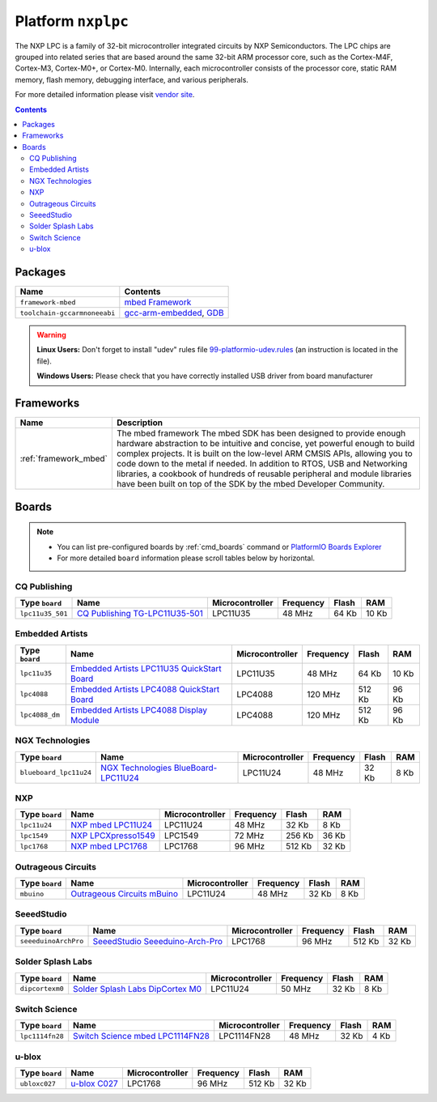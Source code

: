 ..  Copyright 2014-2015 Ivan Kravets <me@ikravets.com>
    Licensed under the Apache License, Version 2.0 (the "License");
    you may not use this file except in compliance with the License.
    You may obtain a copy of the License at
       http://www.apache.org/licenses/LICENSE-2.0
    Unless required by applicable law or agreed to in writing, software
    distributed under the License is distributed on an "AS IS" BASIS,
    WITHOUT WARRANTIES OR CONDITIONS OF ANY KIND, either express or implied.
    See the License for the specific language governing permissions and
    limitations under the License.

.. _platform_nxplpc:

Platform ``nxplpc``
===================
The NXP LPC is a family of 32-bit microcontroller integrated circuits by NXP Semiconductors. The LPC chips are grouped into related series that are based around the same 32-bit ARM processor core, such as the Cortex-M4F, Cortex-M3, Cortex-M0+, or Cortex-M0. Internally, each microcontroller consists of the processor core, static RAM memory, flash memory, debugging interface, and various peripherals.

For more detailed information please visit `vendor site <http://www.nxp.com/products/microcontrollers/>`_.

.. contents::

Packages
--------

.. list-table::
    :header-rows:  1

    * - Name
      - Contents

    * - ``framework-mbed``
      - `mbed Framework <http://mbed.org>`_

    * - ``toolchain-gccarmnoneeabi``
      - `gcc-arm-embedded <https://launchpad.net/gcc-arm-embedded>`_, `GDB <http://www.gnu.org/software/gdb/>`_

.. warning::
    **Linux Users:** Don't forget to install "udev" rules file
    `99-platformio-udev.rules <https://github.com/platformio/platformio/blob/develop/scripts/99-platformio-udev.rules>`_ (an instruction is located in the file).

    **Windows Users:** Please check that you have correctly installed USB driver
    from board manufacturer



Frameworks
----------
.. list-table::
    :header-rows:  1

    * - Name
      - Description

    * - :ref:`framework_mbed`
      - The mbed framework The mbed SDK has been designed to provide enough hardware abstraction to be intuitive and concise, yet powerful enough to build complex projects. It is built on the low-level ARM CMSIS APIs, allowing you to code down to the metal if needed. In addition to RTOS, USB and Networking libraries, a cookbook of hundreds of reusable peripheral and module libraries have been built on top of the SDK by the mbed Developer Community.

Boards
------

.. note::
    * You can list pre-configured boards by :ref:`cmd_boards` command or
      `PlatformIO Boards Explorer <http://platformio.org/#!/boards>`_
    * For more detailed ``board`` information please scroll tables below by
      horizontal.

CQ Publishing
~~~~~~~~~~~~~

.. list-table::
    :header-rows:  1

    * - Type ``board``
      - Name
      - Microcontroller
      - Frequency
      - Flash
      - RAM

    * - ``lpc11u35_501``
      - `CQ Publishing TG-LPC11U35-501 <https://developer.mbed.org/platforms/TG-LPC11U35-501/>`_
      - LPC11U35
      - 48 MHz
      - 64 Kb
      - 10 Kb

Embedded Artists
~~~~~~~~~~~~~~~~

.. list-table::
    :header-rows:  1

    * - Type ``board``
      - Name
      - Microcontroller
      - Frequency
      - Flash
      - RAM

    * - ``lpc11u35``
      - `Embedded Artists LPC11U35 QuickStart Board <https://developer.mbed.org/platforms/EA-LPC11U35/>`_
      - LPC11U35
      - 48 MHz
      - 64 Kb
      - 10 Kb

    * - ``lpc4088``
      - `Embedded Artists LPC4088 QuickStart Board <https://developer.mbed.org/platforms/EA-LPC4088/>`_
      - LPC4088
      - 120 MHz
      - 512 Kb
      - 96 Kb

    * - ``lpc4088_dm``
      - `Embedded Artists LPC4088 Display Module <https://developer.mbed.org/platforms/EA-LPC4088-Display-Module/>`_
      - LPC4088
      - 120 MHz
      - 512 Kb
      - 96 Kb

NGX Technologies
~~~~~~~~~~~~~~~~

.. list-table::
    :header-rows:  1

    * - Type ``board``
      - Name
      - Microcontroller
      - Frequency
      - Flash
      - RAM

    * - ``blueboard_lpc11u24``
      - `NGX Technologies BlueBoard-LPC11U24 <https://developer.mbed.org/platforms/BlueBoard-LPC11U24/>`_
      - LPC11U24
      - 48 MHz
      - 32 Kb
      - 8 Kb

NXP
~~~

.. list-table::
    :header-rows:  1

    * - Type ``board``
      - Name
      - Microcontroller
      - Frequency
      - Flash
      - RAM

    * - ``lpc11u24``
      - `NXP mbed LPC11U24 <https://developer.mbed.org/platforms/mbed-LPC11U24/>`_
      - LPC11U24
      - 48 MHz
      - 32 Kb
      - 8 Kb

    * - ``lpc1549``
      - `NXP LPCXpresso1549 <https://developer.mbed.org/platforms/LPCXpresso1549/>`_
      - LPC1549
      - 72 MHz
      - 256 Kb
      - 36 Kb

    * - ``lpc1768``
      - `NXP mbed LPC1768 <http://developer.mbed.org/platforms/mbed-LPC1768/>`_
      - LPC1768
      - 96 MHz
      - 512 Kb
      - 32 Kb

Outrageous Circuits
~~~~~~~~~~~~~~~~~~~

.. list-table::
    :header-rows:  1

    * - Type ``board``
      - Name
      - Microcontroller
      - Frequency
      - Flash
      - RAM

    * - ``mbuino``
      - `Outrageous Circuits mBuino <https://developer.mbed.org/platforms/Outrageous-Circuits-mBuino/>`_
      - LPC11U24
      - 48 MHz
      - 32 Kb
      - 8 Kb

SeeedStudio
~~~~~~~~~~~

.. list-table::
    :header-rows:  1

    * - Type ``board``
      - Name
      - Microcontroller
      - Frequency
      - Flash
      - RAM

    * - ``seeeduinoArchPro``
      - `SeeedStudio Seeeduino-Arch-Pro <https://developer.mbed.org/platforms/Seeeduino-Arch-Pro/>`_
      - LPC1768
      - 96 MHz
      - 512 Kb
      - 32 Kb

Solder Splash Labs
~~~~~~~~~~~~~~~~~~

.. list-table::
    :header-rows:  1

    * - Type ``board``
      - Name
      - Microcontroller
      - Frequency
      - Flash
      - RAM

    * - ``dipcortexm0``
      - `Solder Splash Labs DipCortex M0 <https://developer.mbed.org/platforms/DipCortex-M0/>`_
      - LPC11U24
      - 50 MHz
      - 32 Kb
      - 8 Kb

Switch Science
~~~~~~~~~~~~~~

.. list-table::
    :header-rows:  1

    * - Type ``board``
      - Name
      - Microcontroller
      - Frequency
      - Flash
      - RAM

    * - ``lpc1114fn28``
      - `Switch Science mbed LPC1114FN28 <https://developer.mbed.org/platforms/LPC1114FN28/>`_
      - LPC1114FN28
      - 48 MHz
      - 32 Kb
      - 4 Kb

u-blox
~~~~~~

.. list-table::
    :header-rows:  1

    * - Type ``board``
      - Name
      - Microcontroller
      - Frequency
      - Flash
      - RAM

    * - ``ubloxc027``
      - `u-blox C027 <https://developer.mbed.org/platforms/u-blox-C027/>`_
      - LPC1768
      - 96 MHz
      - 512 Kb
      - 32 Kb
